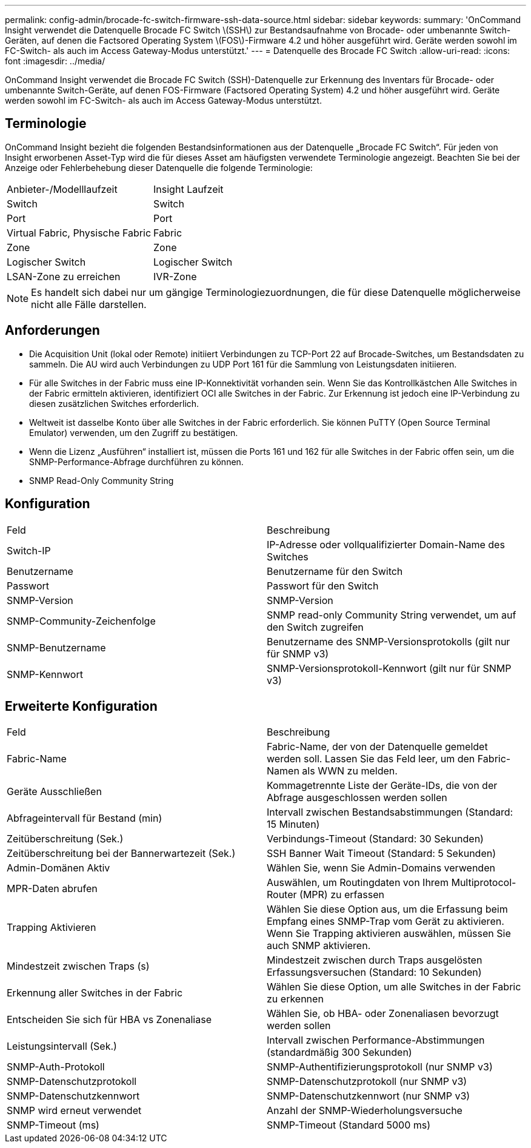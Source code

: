---
permalink: config-admin/brocade-fc-switch-firmware-ssh-data-source.html 
sidebar: sidebar 
keywords:  
summary: 'OnCommand Insight verwendet die Datenquelle Brocade FC Switch \(SSH\) zur Bestandsaufnahme von Brocade- oder umbenannte Switch-Geräten, auf denen die Factsored Operating System \(FOS\)-Firmware 4.2 und höher ausgeführt wird. Geräte werden sowohl im FC-Switch- als auch im Access Gateway-Modus unterstützt.' 
---
= Datenquelle des Brocade FC Switch
:allow-uri-read: 
:icons: font
:imagesdir: ../media/


[role="lead"]
OnCommand Insight verwendet die Brocade FC Switch (SSH)-Datenquelle zur Erkennung des Inventars für Brocade- oder umbenannte Switch-Geräte, auf denen FOS-Firmware (Factsored Operating System) 4.2 und höher ausgeführt wird. Geräte werden sowohl im FC-Switch- als auch im Access Gateway-Modus unterstützt.



== Terminologie

OnCommand Insight bezieht die folgenden Bestandsinformationen aus der Datenquelle „Brocade FC Switch“. Für jeden von Insight erworbenen Asset-Typ wird die für dieses Asset am häufigsten verwendete Terminologie angezeigt. Beachten Sie bei der Anzeige oder Fehlerbehebung dieser Datenquelle die folgende Terminologie:

|===


| Anbieter-/Modelllaufzeit | Insight Laufzeit 


 a| 
Switch
 a| 
Switch



 a| 
Port
 a| 
Port



 a| 
Virtual Fabric, Physische Fabric
 a| 
Fabric



 a| 
Zone
 a| 
Zone



 a| 
Logischer Switch
 a| 
Logischer Switch



 a| 
LSAN-Zone zu erreichen
 a| 
IVR-Zone

|===
[NOTE]
====
Es handelt sich dabei nur um gängige Terminologiezuordnungen, die für diese Datenquelle möglicherweise nicht alle Fälle darstellen.

====


== Anforderungen

* Die Acquisition Unit (lokal oder Remote) initiiert Verbindungen zu TCP-Port 22 auf Brocade-Switches, um Bestandsdaten zu sammeln. Die AU wird auch Verbindungen zu UDP Port 161 für die Sammlung von Leistungsdaten initiieren.
* Für alle Switches in der Fabric muss eine IP-Konnektivität vorhanden sein. Wenn Sie das Kontrollkästchen Alle Switches in der Fabric ermitteln aktivieren, identifiziert OCI alle Switches in der Fabric. Zur Erkennung ist jedoch eine IP-Verbindung zu diesen zusätzlichen Switches erforderlich.
* Weltweit ist dasselbe Konto über alle Switches in der Fabric erforderlich. Sie können PuTTY (Open Source Terminal Emulator) verwenden, um den Zugriff zu bestätigen.
* Wenn die Lizenz „Ausführen“ installiert ist, müssen die Ports 161 und 162 für alle Switches in der Fabric offen sein, um die SNMP-Performance-Abfrage durchführen zu können.
* SNMP Read-Only Community String




== Konfiguration

|===


| Feld | Beschreibung 


 a| 
Switch-IP
 a| 
IP-Adresse oder vollqualifizierter Domain-Name des Switches



 a| 
Benutzername
 a| 
Benutzername für den Switch



 a| 
Passwort
 a| 
Passwort für den Switch



 a| 
SNMP-Version
 a| 
SNMP-Version



 a| 
SNMP-Community-Zeichenfolge
 a| 
SNMP read-only Community String verwendet, um auf den Switch zugreifen



 a| 
SNMP-Benutzername
 a| 
Benutzername des SNMP-Versionsprotokolls (gilt nur für SNMP v3)



 a| 
SNMP-Kennwort
 a| 
SNMP-Versionsprotokoll-Kennwort (gilt nur für SNMP v3)

|===


== Erweiterte Konfiguration

|===


| Feld | Beschreibung 


 a| 
Fabric-Name
 a| 
Fabric-Name, der von der Datenquelle gemeldet werden soll. Lassen Sie das Feld leer, um den Fabric-Namen als WWN zu melden.



 a| 
Geräte Ausschließen
 a| 
Kommagetrennte Liste der Geräte-IDs, die von der Abfrage ausgeschlossen werden sollen



 a| 
Abfrageintervall für Bestand (min)
 a| 
Intervall zwischen Bestandsabstimmungen (Standard: 15 Minuten)



 a| 
Zeitüberschreitung (Sek.)
 a| 
Verbindungs-Timeout (Standard: 30 Sekunden)



 a| 
Zeitüberschreitung bei der Bannerwartezeit (Sek.)
 a| 
SSH Banner Wait Timeout (Standard: 5 Sekunden)



 a| 
Admin-Domänen Aktiv
 a| 
Wählen Sie, wenn Sie Admin-Domains verwenden



 a| 
MPR-Daten abrufen
 a| 
Auswählen, um Routingdaten von Ihrem Multiprotocol-Router (MPR) zu erfassen



 a| 
Trapping Aktivieren
 a| 
Wählen Sie diese Option aus, um die Erfassung beim Empfang eines SNMP-Trap vom Gerät zu aktivieren. Wenn Sie Trapping aktivieren auswählen, müssen Sie auch SNMP aktivieren.



 a| 
Mindestzeit zwischen Traps (s)
 a| 
Mindestzeit zwischen durch Traps ausgelösten Erfassungsversuchen (Standard: 10 Sekunden)



 a| 
Erkennung aller Switches in der Fabric
 a| 
Wählen Sie diese Option, um alle Switches in der Fabric zu erkennen



 a| 
Entscheiden Sie sich für HBA vs Zonenaliase
 a| 
Wählen Sie, ob HBA- oder Zonenaliasen bevorzugt werden sollen



 a| 
Leistungsintervall (Sek.)
 a| 
Intervall zwischen Performance-Abstimmungen (standardmäßig 300 Sekunden)



 a| 
SNMP-Auth-Protokoll
 a| 
SNMP-Authentifizierungsprotokoll (nur SNMP v3)



 a| 
SNMP-Datenschutzprotokoll
 a| 
SNMP-Datenschutzprotokoll (nur SNMP v3)



 a| 
SNMP-Datenschutzkennwort
 a| 
SNMP-Datenschutzkennwort (nur SNMP v3)



 a| 
SNMP wird erneut verwendet
 a| 
Anzahl der SNMP-Wiederholungsversuche



 a| 
SNMP-Timeout (ms)
 a| 
SNMP-Timeout (Standard 5000 ms)

|===
